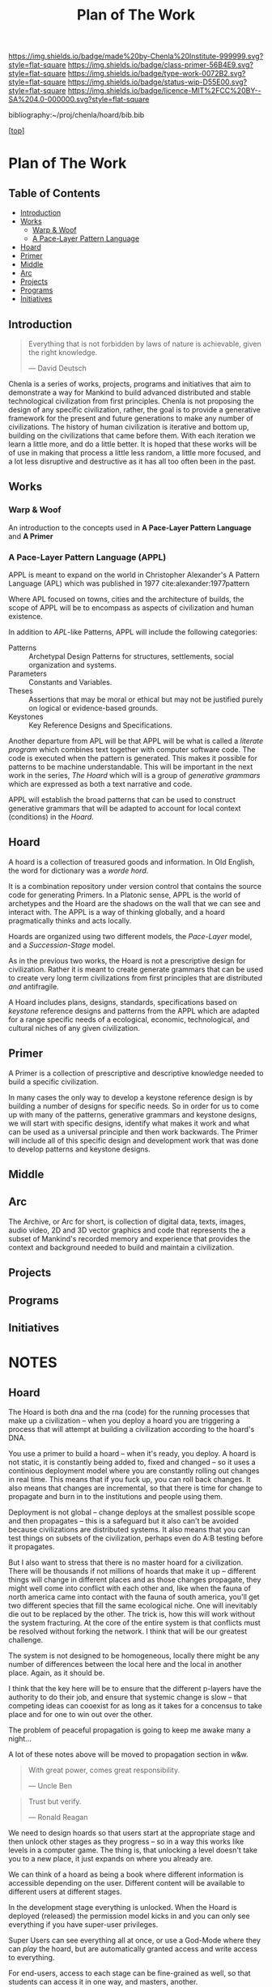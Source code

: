 #   -*- mode: org; fill-column: 60 -*-

#+TITLE: Plan of The Work
#+STARTUP: showall
#+TOC: headlines 4
#+PROPERTY: filename

[[https://img.shields.io/badge/made%20by-Chenla%20Institute-999999.svg?style=flat-square]] 
[[https://img.shields.io/badge/class-primer-56B4E9.svg?style=flat-square]]
[[https://img.shields.io/badge/type-work-0072B2.svg?style=flat-square]]
[[https://img.shields.io/badge/status-wip-D55E00.svg?style=flat-square]]
[[https://img.shields.io/badge/licence-MIT%2FCC%20BY--SA%204.0-000000.svg?style=flat-square]]

bibliography:~/proj/chenla/hoard/bib.bib

[[[../../index.org][top]]] 

* Plan of The Work
:PROPERTIES:
:CUSTOM_ID:
:Name:     /home/deerpig/proj/chenla/warp/01/00/ww-plan.org
:Created:  2018-04-21T08:55@Prek Leap (11.642600N-104.919210W)
:ID:       c054aa11-d974-428c-9324-e084a91cc4d7
:VER:      577547780.266428921
:GEO:      48P-491193-1287029-15
:BXID:     proj:OYK7-7861
:Class:    primer
:Type:     work
:Status:   wip
:Licence:  MIT/CC BY-SA 4.0
:END:

** Table of Contents

- [[id:0ed7184f-ba2a-45f5-9460-efde6ff00081][Introduction]]
- [[id:62eb03eb-fa14-42be-be07-a97dd195396f][Works]]
  - [[id:911ca1c6-3c31-45ea-80b8-cf582c940f65][Warp & Woof]]
  - [[id:72728741-9f9c-4b4f-9dff-6eba95bf77b3][A Pace-Layer Pattern Language]]
- [[id:6fbd41ac-9947-4358-875e-5d2b798a8f93][Hoard]]
- [[id:18e41791-cb01-4114-943d-a26bc95c1099][Primer]]
- [[id:6fcee20c-2777-47e5-8724-f5bae317394e][Middle]]
- [[id:401aaec4-899d-4972-b500-ea222cef7c2c][Arc]] 
- [[id:682f45da-1356-4b4a-a911-8abb845cc9a7][Projects]]
- [[id:7466a761-d9a2-4a2a-aeb9-10aa36963509][Programs]]
- [[id:34865dc8-5986-4f88-bb7b-c5eda8675fd4][Initiatives]]

** Introduction
:PROPERTIES:
:ID:       0ed7184f-ba2a-45f5-9460-efde6ff00081
:END:

#+begin_quote
Everything that is not forbidden by laws of nature is
achievable, given the right knowledge.

— David Deutsch 
#+end_quote


Chenla is a series of works, projects, programs and initiatives that
aim to demonstrate a way for Mankind to build advanced distributed and
stable technological civilization from first principles. Chenla is not
proposing the design of any specific civilization, rather, the goal is
to provide a generative framework for the present and future
generations to make any number of civilizations.  The history of human
civilization is iterative and bottom up, building on the civilizations
that came before them.  With each iteration we learn a little more,
and do a little better.  It is hoped that these works will be of use
in making that process a little less random, a little more focused,
and a lot less disruptive and destructive as it has all too often been
in the past.

#+begin_ascii
            Warp & Woof   <---------\
                 \/                 |
                APPL      <---------| 
                 \/                 |
               Hoard      <---------|      ------ A R C --------- 
                 \/                 |          Dark Archives 
    ---------- Primer ----------    |      .......................
            M I D D L E             |       Nearline Repositories
    ............................    |      .......................
      Pattern Recognition Layer <---|<--->    Online Libaries
    ............................    |      =======================
          Discovery Layer       <---|         Map-Index Layer
    ............................    |      .......................
          Rule Set Layer        <---|        Collection Layer
    ............................    |      -----------------------
         Process Chain Layer    <---|              / \
    ............................    |               |
           Physical Layer       <---|               '----- W O R L D
    ----------------------------

#+end_ascii

** Works
:PROPERTIES:
:ID:       62eb03eb-fa14-42be-be07-a97dd195396f
:END:
*** Warp & Woof
:PROPERTIES:
:ID:       911ca1c6-3c31-45ea-80b8-cf582c940f65
:END:

An introduction to the concepts used in *A Pace-Layer Pattern
Language* and *A Primer*

*** A Pace-Layer Pattern Language (APPL)
:PROPERTIES:
:ID:       72728741-9f9c-4b4f-9dff-6eba95bf77b3
:END:


APPL is meant to expand on the world in Christopher Alexander's A
Pattern Language (APL) which was published in 1977
cite:alexander:1977pattern

Where APL focused on towns, cities and the architecture of builds, the
scope of APPL will be to encompass as aspects of civilization and
human existence.

In addition to /APL/-like Patterns, APPL will include the following
categories:

  - Patterns :: Archetypal Design Patterns for structures,
                settlements, social organization and systems. 
  - Parameters :: Constants and Variables.
  - Theses :: Assertions that may be moral or ethical but
              may not be justified purely on logical or
              evidence-based grounds. 
  - Keystones :: Key Reference Designs and Specifications.

Another departure from APL will be that APPL will be what is called a
/literate program/ which combines text together with computer software
code.  The code is executed when the pattern is generated.  This makes
it possible for patterns to be machine understandable.  This will be
important in the next work in the series, /The Hoard/ which will is a
group of /generative grammars/ which are expressed as both a text
narrative and code.

APPL will establish the broad patterns that can be used to construct
generative grammars that will be adapted to account for local context
(conditions) in the /Hoard/.

** Hoard
:PROPERTIES:
:ID:       6fbd41ac-9947-4358-875e-5d2b798a8f93
:END:

A hoard is a collection of treasured goods and information.  In Old
English, the word for dictionary was a /worde hord/.

It is a combination repository under version control that contains the
source code for generating Primers.  In a Platonic sense, APPL is the
world of archetypes and the Hoard are the shadows on the wall that we
can see and interact with. The APPL is a way of thinking globally, and
a hoard pragmatically thinks and acts locally.

Hoards are organized using two different models, the /Pace-Layer/
model, and a /Succession-Stage/ model.

As in the previous two works, the Hoard is not a prescriptive design
for civilization.  Rather it is meant to create generate grammars that
can be used to create very long term civilizations from first
principles that are distributed /and/ antifragile.

A Hoard includes plans, designs, standards, specifications based on
/keystone/ reference designs and patterns from the APPL which are
adapted for a range specific needs of a ecological, economic,
technological, and cultural niches of any given civilization.

** Primer
:PROPERTIES:
:ID:       18e41791-cb01-4114-943d-a26bc95c1099
:END:

A Primer is a collection of prescriptive and descriptive
knowledge needed to build a specific civilization.

In many cases the only way to develop a keystone reference design is
by building a number of designs for specific needs.  So in order for
us to come up with many of the patterns, generative grammars and
keystone designs, we will start with specific designs, identify what
makes it work and what can be used as a universal principle and then
work backwards.  The Primer will include all of this specific design
and development work that was done to develop patterns and keystone
designs.

** Middle
:PROPERTIES:
:ID:       6fcee20c-2777-47e5-8724-f5bae317394e
:END:
** Arc
:PROPERTIES:
:ID:       401aaec4-899d-4972-b500-ea222cef7c2c
:END:
The Archive, or Arc for short, is collection of digital data, texts,
images, audio video, 2D and 3D vector graphics and code that
represents the a subset of Mankind's recorded memory and experience
that provides the context and background needed to build and maintain
a civilization.

** Projects
:PROPERTIES:
:ID:       682f45da-1356-4b4a-a911-8abb845cc9a7
:END:
** Programs
:PROPERTIES:
:ID:       7466a761-d9a2-4a2a-aeb9-10aa36963509
:END:
** Initiatives
:PROPERTIES:
:ID:       34865dc8-5986-4f88-bb7b-c5eda8675fd4
:END:
* NOTES

** Hoard

The Hoard is both dna and the rna (code) for the running processes
that make up a civilization -- when you deploy a hoard you are
triggering a process that will attempt at building a civilization
according to the hoard's DNA.

You use a primer to build a hoard -- when it's ready, you deploy.  A
hoard is not static, it is constantly being added to, fixed and
changed -- so it uses a continious deployment model where you are
constantly rolling out changes in real time.  This means that if you
fuck up, you can roll back changes.  It also means that changes are
incremental, so that there is time for change to propagate and burn in
to the institutions and people using them.

Deployment is not global -- change deploys at the smallest possible
scope and then propagates -- this is a safeguard but it also can't be
avoided because civilizations are distributed systems.  It also means
that you can test things on subsets of the civilization, perhaps even
do A:B testing before it propagates.

But I also want to stress that there is no master hoard for a
civilization.  There will be thousands if not millions of hoards that
make it up -- different things will change in different places and as
those changes propagate, they might well come into conflict with each
other and, like when the fauna of north america came into contact with
the fauna of south america, you'll get two different species that fill
the same ecological niche.  One will inevitably die out to be replaced
by the other.  The trick is, how this will work without the system
fracturing.  At the core of the entire system is that conflicts must
be resolved without forking the network.  I think that will be our
greatest challenge.

The system is not designed to be homogeneous, locally there might be
any number of differences between the local here and the local in
another place.  Again, as it should be.

I think that the key here will be to ensure that the different
p-layers have the authority to do their job, and ensure that systemic
change is slow -- that competing ideas can cooexist for as long as it
takes for a concensus to take place and for one to win out over the
other.

The problem of peaceful propagation is going to keep me awake many a
night...

A lot of these notes above will be moved to propagation section in
w&w.


#+begin_quote
With great power, comes great responsibility.

— Uncle Ben
#+end_quote

#+begin_quote
Trust but verify.

— Ronald Reagan
#+end_quote

We need to design hoards so that users start at the appropriate stage
and then unlock other stages as they progress -- so in a way this
works like levels in a computer game.  The thing is, that unlocking a
level doesn't take you to a new place, it just expands on where you
already are.

We can think of a hoard as being a book where different information is
accessible depending on the user.  Different content will be available
to different users at different stages.

In the development stage everything is unlocked.  When the Hoard is
deployed (released) the permission model kicks in and you can only see
everything if you have super-user privileges.

Super Users can see everything all at once, or use a God-Mode where
they can /play/ the hoard, but are automatically granted access and
write access to everything.

For end-users, access to each stage can be fine-grained as well, so
that students can access it in one way, and masters, another.

There is a whole deployment framework, so that the designers can
create this whole succession stage system.  Unlocking and duck tests
to determine if someone is ready for the next stage will be a
challenge.  It may not only be cryptographic locking, it might well be
physical.  So, let's say that the last stage can only be unlocked by
building a device that can send a signal to the moon, and a slow AI on
the moon listening for that signal will then unlock it and allow
downloads.

I think that the hoard is where we can start to get into a lot of
ideas that Suarez explored in Daemon cite:suarez:2009daemon --
leveraging mythos as both a cognitive model, and an interface.

There are a lot of parallels here with both the unix filesystem and
computer/console games.  They have to be woven in with the identity
model, governance and a raft of other things.

** Arc

The Archive, or Arc for short, is collection of digital data, texts,
images, audio video, 2D and 3D vector graphics and code that
represents the a subset of Mankind's recorded memory and experience
that provides the context and background needed to build and maintain
a civilization.

Arc is made of three parts:

Content is maintained in lossless machine understandable formats.
Everything is Woven together using both using a catalog based on an
FRBR enity model, and a detailed set of semantic relationship between
the contents of each item in the Arc to all the other items.

This catalog and metadata constitutes a map or graph which can be
managed and accessed in a graph database.

The final part of Arc is a set of what we call cascading rule sets
which contain the logic for processes that index, catalog and map
collections in a format that is independent of any specific software
that is used to manage an Arc.  The software will use machine-learning
and graph databases to maintain and access collections.

Arc Organization

Arcs are designed to be distributed and antifragile.  Copies of Arcs
are divided into three different tiers, Dark Arcs only contain
archival copies of content, maps and processes.  They are not meant to
be directly accessible by end-users but rather by the second tiers
called Repos.  Plausible deniability is maintained by repos so that in
the event that a civilization reverts to a period of /temporary
insantity/ and willfully attempts to destroy Arcs, the Dark Arcs will
be able to keep content safe until a civilization returns to its
senses and libraries are established to retore that has been
destroyed.

Repos maintain complete working copies of an Arc, and only
communicates with Dark Arcs when they need to restore something that
has been lost, or to upload new material that is added to the Arc.
Archives are where more of the work and processing takes place.  New
content is converted into archival formats, cataloged and indexed.
End-user formats are generated which are then sent to the top most
Tier which is a Library.  Libraries are any traditional physical or
online library, repository or collection.  They can be anything from a
city, town, university or secondary school library or a collection
that only is available over the Internet.  Libraries maintain an
end-user version of the catalog and map and manage collections of
content in the most recent and popular formats.  Today these formats
would include html, epub and pdf for text, jpeg and png for images
etc.  If a library doesn't have or has lost an item, they request a
copy from the Library Tier above them.




